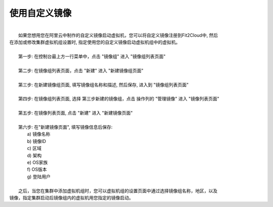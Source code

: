 使用自定义镜像
===========================================

|
|   如果您想用您在阿里云中制作的自定义镜像启动虚拟机，您可以将自定义镜像注册到Fit2Cloud中, 然后
| 在添加或修改集群虚拟机组设置时, 指定使用您的自定义镜像启动虚拟机组中的虚拟机。
|
|   第一步: 在控制台最上方一行菜单中，点击 "镜像组" 进入 "镜像组列表页面"
|
|   第二步: 在镜像组列表页面，点击 "新建" 进入 "新建镜像组页面"
|
|   第三步: 在新建镜像组页面, 填写镜像组名称和描述, 然后保存, 进入到 "镜像组列表页面"
|
|   第四步: 在镜像组列表页面, 选择 第三步新建的镜像组，点击 操作列的 "管理镜像" 进入 "镜像列表页面"
|
|   第五步: 在镜像列表页面, 点击 "新建" 进入 "新建镜像页面" 
|
|   第六步: 在"新建镜像页面", 填写镜像信息后保存:
|          a) 镜像名称
|          b) 镜像ID
|          c) 区域
|          d) 架构
|          e) OS家族
|          f) OS版本
|          g) 登陆用户
|
|   之后，当您在集群中添加虚拟机组时，您可以虚拟机组的设置页面中通过选择镜像组名称，地区，以及
| 镜像，指定集群启动后镜像组内的虚拟机用您指定的镜像启动。
